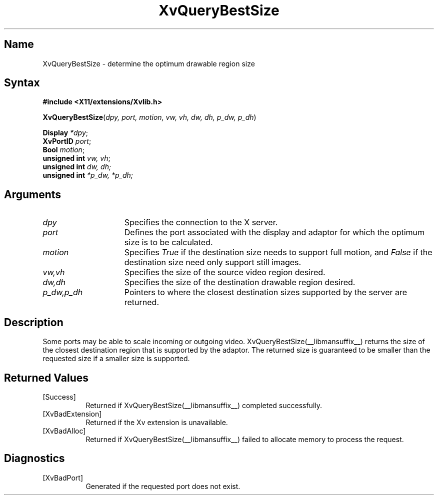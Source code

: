 .TH XvQueryBestSize __libmansuffix__ __vendorversion__
.\" $XFree86: xc/doc/man/Xv/XvQueryBestSize.man,v 1.4 1999/03/02 11:49:16 dawes Exp $
.SH Name
XvQueryBestSize \- determine the optimum drawable region size
.\"
.SH Syntax
.B #include <X11/extensions/Xvlib.h>
.sp 1l
\fBXvQueryBestSize\fP(\fIdpy, port, motion, vw, vh, dw, dh, p_dw, p_dh\fR)
.sp 1l
.B Display \fI*dpy\fR;
.br 
.B XvPortID \fIport\fR; 
.br
.B Bool \fImotion\fR;
.br
.B unsigned 
.B int \fIvw, vh\fR;
.br
\fBunsigned int \fIdw, dh;\fR 
.br 
\fBunsigned int \fI*p_dw, *p_dh;\fR
.\"
.SH Arguments
.\"
.IP \fIdpy\fR 15
Specifies the connection to the X server.
.IP \fIport\fR 15
Defines the port associated with the display and adaptor for which 
the optimum size is to be calculated.
.IP \fImotion\fR 15
Specifies \fITrue\fP if the destination size needs to support
full motion, and \fIFalse\fP if the destination size need only
support still images.
.IP \fIvw,vh\fR 15
Specifies the size of the source video region desired.
.IP \fIdw,dh\fR 15
Specifies the size of the destination drawable region desired.
.IP \fIp_dw,p_dh\fR 15
Pointers to where the closest destination sizes supported by the server are
returned.
.\"
.SH Description
.\"
Some ports may be able to scale incoming or outgoing video.  
XvQueryBestSize(__libmansuffix__) returns the size of the closest destination
region that is supported by the adaptor.  The returned size is
guaranteed to be smaller than the requested size if a smaller 
size is supported.
.\"
.SH Returned Values
.IP [Success] 8
Returned if XvQueryBestSize(__libmansuffix__) completed successfully.
.IP [XvBadExtension] 8
Returned if the Xv extension is unavailable.
.IP [XvBadAlloc] 8
Returned if XvQueryBestSize(__libmansuffix__) failed to allocate memory to process
the request.
.SH Diagnostics
.IP [XvBadPort] 8
Generated if the requested port does not exist.
.br
